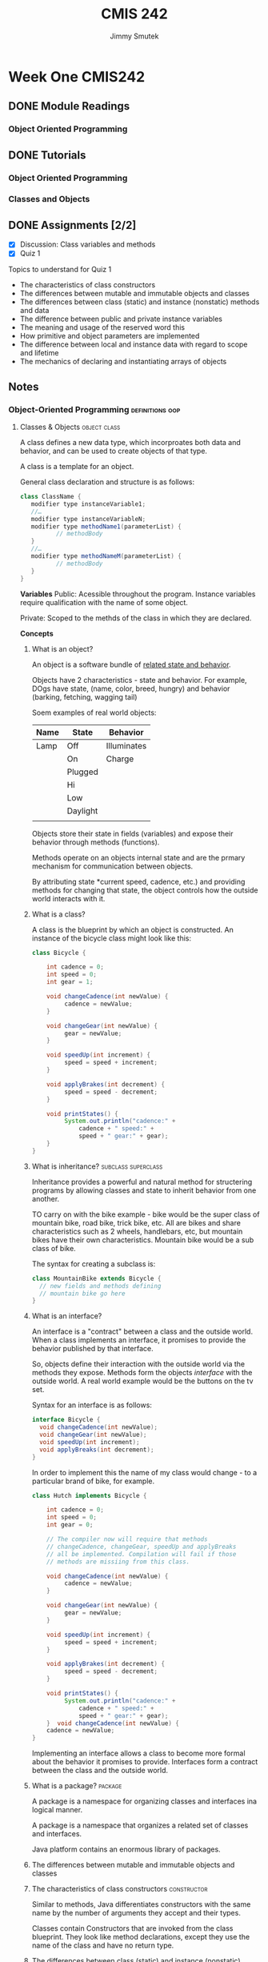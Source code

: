 #+Title: CMIS 242
#+Author: Jimmy Smutek
#+STARTUP: indent

* Week One CMIS242
** DONE Module Readings
   CLOSED: [2018-10-26 Fri 21:19] SCHEDULED: <2018-10-25 Thu>
*** Object Oriented Programming
** DONE Tutorials
CLOSED: [2018-10-28 Sun 17:43] SCHEDULED: <2018-10-26 Fri>
*** Object Oriented Programming
*** Classes and Objects
** DONE Assignments [2/2]
   CLOSED: [2018-10-28 Sun 21:45] SCHEDULED: <2018-10-28 Sun> DEADLINE: <2018-10-28 Sun>
 - [X] Discussion: Class variables and methods
 - [X] Quiz 1
**** Topics to understand for Quiz 1 

    - The characteristics of class constructors
    - The differences between mutable and immutable objects and classes
    - The differences between class (static) and instance (nonstatic) methods and data
    - The difference between public and private instance variables
    - The meaning and usage of the reserved word this
    - How primitive and object parameters are implemented
    - The difference between local and instance data with regard to scope and lifetime
    - The mechanics of declaring and instantiating arrays of objects
** Notes
*** Object-Oriented Programming                           :definitions:oop:  
**** Classes & Objects                                      :object:class:

A class defines a new data type, which incorproates both data and behavior, and can be used to create objects of that type. 

A class is a template for an object.

General class declaration and structure is as follows:

#+BEGIN_SRC java
class ClassName { 
   modifier type instanceVariable1; 
   //…	
   modifier type instanceVariableN;
   modifier type methodName1(parameterList) { 
          // methodBody
   }
   //…
   modifier type methodNameM(parameterList) {
          // methodBody
   }
}
#+END_SRC

*Variables*
Public: Acessible throughout the program. Instance variables require qualification with the name of some object. 

Private: Scoped to the methds of the class in which they are declared.

*Concepts*
***** What is an object?
An object is a software bundle of _related state and behavior_.

Objects have 2 characteristics - state and behavior. For example, DOgs have state, (name, color, breed, hungry) and behavior (barking, fetching, wagging tail)

Soem examples of real world objects:

| Name | State    | Behavior    |
|------+----------+-------------|
| Lamp | Off      | Illuminates |
|      | On       | Charge      |
|      | Plugged  |             |
|      | Hi       |             |
|      | Low      |             |
|      | Daylight |             |
|      |          |             |

Objects store their state in fields (variables) and expose their behavior through methods (functions).

Methods operate on an objects internal state and are the prmary mechanism for communication between objects.

By attributing state *current speed, cadence, etc.) and providing methods for changing that state, the object controls how the outside world interacts with it. 

***** What is a class?
A class is the blueprint by which an object is constructed.
An instance of the bicycle class might look like this:

#+BEGIN_SRC java
class Bicycle {

    int cadence = 0;
    int speed = 0;
    int gear = 1;

    void changeCadence(int newValue) {
         cadence = newValue;
    }

    void changeGear(int newValue) {
         gear = newValue;
    }

    void speedUp(int increment) {
         speed = speed + increment;   
    }

    void applyBrakes(int decrement) {
         speed = speed - decrement;
    }

    void printStates() {
         System.out.println("cadence:" +
             cadence + " speed:" + 
             speed + " gear:" + gear);
    }
}
#+END_SRC
***** What is inheritance?                              :subclass:superclass:
Inheritance provides a powerful and natural method for structering programs by allowing classes and state to inherit behavior from one another.

TO carry on with the bike example - bike would be the super class of mountain bike, road bike, trick bike, etc. All are bikes and share characteristics such as 2 wheels, handlebars, etc, but mountain bikes have their own characteristics. Mountain bike would be a sub class of bike.

The syntax for creating a subclass is:
#+BEGIN_SRC java
class MountainBike extends Bicycle {
  // new fields and methods defining
  // mountain bike go here
}
#+END_SRC

***** What is an interface?
An interface is a "contract" between a class and the outside world. When a class implements an interface, it promises to provide the behavior published by that interface.

So, objects define their interaction with the outside world via the methods they expose. Methods form the objects /interface/ with the outside world. A real world example would be the buttons on the tv set.

Syntax for an interface is as follows:
#+BEGIN_SRC java
interface Bicycle {
  void changeCadence(int newValue);
  void changeGear(int newValue);
  void speedUp(int increment);
  void applyBreaks(int decrement);
}
#+END_SRC

In order to implement this the name of my class would change - to a particular brand of bike, for example. 

#+BEGIN_SRC java
class Hutch implements Bicycle {
    
    int cadence = 0;
    int speed = 0;
    int gear = 0;

    // The compiler now will require that methods
    // changeCadence, changeGear, speedUp and applyBreaks
    // all be implemented. Compilation will fail if those
    // methods are missiing from this class.

    void changeCadence(int newValue) {
         cadence = newValue;
    }

    void changeGear(int newValue) {
         gear = newValue;
    }

    void speedUp(int increment) {
         speed = speed + increment;   
    }

    void applyBrakes(int decrement) {
         speed = speed - decrement;
    }

    void printStates() {
         System.out.println("cadence:" +
             cadence + " speed:" + 
             speed + " gear:" + gear);
    }  void changeCadence(int newValue) {
    cadence = newValue;
}
#+END_SRC

Implementing an interface allows a class to become more formal about the behavior it promises to provide. Interfaces form a contract between the class and the outside world.

***** What is a package?                                        :package:
A package is a namespace for organizing classes and interfaces ina logical manner. 

A package is a namespace that organizes a related set of classes and interfaces.

Java platform contains an enormous library of packages.
***** The differences between mutable and immutable objects and classes

***** The characteristics of class constructors             :constructor:
Similar to methods, Java differentiates constructors with the same name by the number of arguments they accept and their types.  

Classes contain Constructors that are invoked from the class blueprint.
They look like method declarations, except they use the name of the class and have no return type.

***** The differences between class (static) and instance (nonstatic) methods and data :members:static:instance:modifier:

When a number of objects are created from the same class blueprint, they each have their own distinct copies of instance variables, stored in different memory locations.

Sometimes you want to have variables that are common to all objects. This is accomplished by the ~static~ modifier.

Assume you want to create a number of ~Foo~ objects and assign each an ID, starting with 1. This would be where to use a class variable.

#+BEGIN_SRC java
public class Foo {
  // initializes a class variable to store how many foo's
  private static int numberOfFoo = 0;
}

#+END_SRC


***** The difference between public and private instance variables :access:
*Public* variables are accessible from all classes.

*Private* variables are accessible only within their own class.

*Protected* variables are accessible only within their own class, package and subclasses.

***** The meaning and usage of the reserved word this  :this:constructor:
Within an instance method or constructor, ~this~ is a reference to the /current object/. You can refer to any member of the current object from within an instance method or a constructor by using this.

The most common reason for using the ~this~ keyword is because a field is shadowed by a method or constructor parameter. For examples:

#+BEGIN_SRC java
public class Car {
  public int gas = 0;
  // constructor
  public Car(int gas) {
    this.gas = gas;
  }
}
#+END_SRC 

Each argument to the constructor shadows one of the objects fields - inside the constructor ~gas~ is a local copy of the constructors first argument. To refer to the ~Car~ field ~gas~ the constructor must use ~this.gas~

From within a constructor you can also use the ~this~ keyword to call another constructor in the same class. Doing so is called /explicit constructor invocation/.
#+BEGIN_SRC java
private int gas;
private int miles;

public Car() {
  this(0,1);
}
public Car(int 0, miles) {
  this(0, miles);
}
public Car(int gas, int miles) {
  this.gas = gas;
  this.miles = miles;
}
#+END_SRC

This class contains a set of constructors. Each constructor initializes some or all of the rectangles member variables. The constructors provide a default value for any member variable whose initial value is not provided by an argument.

If present, the invocation of another constructor must be the first line in the constructor. 

***** The difference between local and instance data with regard to scope and lifetime 



***** How primitive and object parameters are implemented
When I declare a parameter to a method or a constructor I provide a name for that parameter. This name is used within the method body to refer to the passed in argument. 

The name of a parameter must be unique within its scope.
It *can* have the same name as one of the class fields, but this is considered bad practice, referred to as "shadowing". Shadowing decreases code readability and should be used on in constructors. Ok, cool.

Primitive data types like ~int~, or ~double~ are passed into methods by value. This means that the values of the parameters exist only within the scope of the method.

Referenced data type parameters, *objects* for example, are also passed into methods by **value**. This means that when the method returns, the passed in reference still references the same object as before. The objects fields **can** be changed in the method, provided they have the proper access level.

***** The mechanics of declaring and instantiating arrays of objects

The ~new~ operator instantiates a class by allocating memory for a new object and returning a reference to that memory. The ~new~ operator also invokes the object constructor.

The ~new~ operator requires a single, postfix argument; a call to a constructor. The name of the constructor provides the name of the class to instantiate. 

The ~new~ operator returns a reference to the object it created.  this reference is usually assigned to a variable of the appropriate type.

The reference returned by the new operator does not have to be assigned to a variable. It can be used directly in an expression. For example:
#+BEGIN_SRC java
int height = new Rectangle().height;
#+END_SRC

The Java runtime environment deletes objects when it determines they are no longer being used. You can create as many objects as you want, the Garbage Collector will take care of them.  

** Discussion: Class Variables & Methods

*Assignment*
#+BEGIN_QUOTE
Explain how class (static) variables and methods differ from their instance counterparts. Give an example of a meaningful class that contains (beside the instance variables and methods) at least one class variable and at least one class method. Explain why using a class variable and method rather than an instance variable and method would be the correct choice in the example you select.
#+END_QUOTE

*Answer*
Static variables differ from instance variables in that instance variables each have their own unique location in memory and are associated with an instance of an object. 

Static variables are associated with the /class/, they occupy one fixed location in memory, and every instance of the class shares that variable.

The difference between instance and static methods follow a similar model in that static methods are not associated with any instance of the class, and can be invoked without the need for creating an instance of the class.

One example of when to use a class variable and method might be:

#+BEGIN_SRC java
class Car {
  // Class variable stores the number of cars created
  private static int totalCarsCreated = 0;
  // Class method allows access to totalCarsCreated without
  // having to create an instance of the class.
  public static int getTotalCarsCreated() {
    return totalCarsCreated;
  }

  Car() {
    // Constructor increments counter each time a new Car is instantiated.
    totalCarsCreated++;
  }
}
#+END_SRC  

This approach is useful because it allows each new object instance to access and increment the ~totalCarsCreated~ count. The ~getTotalCarsCreated~ method allows other methods to access the current object count during runtime. 

** Questions & Exercises

*Questions*

1. Real-world objects contain ___ and ___.
State and behavior.

2. A software object's state is stored in ___.
Fields.

3. A software object's behavior is exposed through ___.
Methods.

4. Hiding internal data from the outside world, and accessing it only through publicly exposed methods is known as data ___.
Encapsulation.

5. A blueprint for a software object is called a ___.
Class

6. Common behavior can be defined in a ___ and inherited into a ___ using the ___ keyword.
Superclass, Subclass, extends.


7. A collection of methods with no implementation is called an ___.
Eh? Interface?

8. A namespace that organizes classes and interfaces by functionality is called a ___.
Package.

9. The term API stands for ___?
Application Programming Interface.

*Exercises*

1. Create new classes for each real-world object that you observed at the beginning of this trail. Refer to the Bicycle class if you forget the required syntax.

Class for Lamp.
#+BEGIN_SRC java
package week_1.exercise;/*
 * File: Lamp.java
 * Author: Jimmy Smutek
 * Date: 10/28/18
 * Purpose: Class exercise.
 */

public class Lamp {

  boolean lampOn = false;
  boolean lampPlugged = false;

  public boolean isLampOn() {
    return lampOn;
  }

  public void setLampOn(boolean lampOn) {
    this.lampOn = lampOn;
  }

  public boolean isLampPlugged() {
    return lampPlugged;
  }

  public void setLampPlugged(boolean lampPlugged) {
    this.lampPlugged = lampPlugged;
  }

  @Override
  public String toString() {
    return "Lamp{" +
        "lampOn=" + lampOn +
        ", lampPlugged=" + lampPlugged +
        '}';
  }
}
#+END_SRC

2. For each new class that you've created above, create an interface that defines its behavior, then require your class to implement it. Omit one or two methods and try compiling. What does the error look like?

*** Indications                                    :methodoloy:design:tips:
Instructor suggests an incremantal approach to the projects, and having "meaningful operational code" as early as possible. The benefit of this is that the project makes *consistent transitions* between *tested operational states.*

I think I kind of do this, but maybe not as micro as is being suggested.

* Week Two CMIS242
** CMIS 242 Week 2 Assignments [3/4]
DEADLINE: <2018-11-04 Sun>
- [X] Module readings
- [X] Complete tutorial readings and exercises
- [X] Complete weekly discussion
- [ ] Complete and submit project 1
** Notes
*** Object Oriented Programming

A class defines a new data type, which incorporates both data and behavior, and can be used to create objects of that type. A class is a /template/ for an object, and an object is an instance of a class.

*** Inheritance and Polymorphism
**** Inheritance 
inheritance is the capability of a class to use the properties and methods of another class while adding its own properties and methods.

The inheriting class is called the subclass. 
The "parent" class is called the superclass.

Two fundamental relationships between classes that allow code reuse are composition and specialization.

***** Composition and Specialization
****** Composition
Composition relationships are typically characterized by a /has-a/ relationship between 2 classes.
****** Specialization
Specialization relationships are typically characterized by an /is-a/ relationship between 2 classes. 

**** Overiding and hiding methods
 An overriding method can return a subtype of the type returned by the overridden method. This subtype is called a covariant return type.

Overriding defines in a subclass a method that has the same name, return type and argument types and order as a method already defined in the super class.

An /overloaded/ method differs from the method that it overloads in the number or type of its parameters. 

In overriding a method, the original method can be invoked by using:

#+BEGIN_SRC java
super.thatMethodName();
#+END_SRC

/Note/ that if the constructor calls ~super()~, it must be in the first line of code.

Changes to the superclass "cascade" to the subclasses.

Subclasses can interact with the superclass in the following way:

*Extend* - A subclass can add new data and behavior by declaring additional instance variables and methods.

*Replace* - A subclass can change existing behavior by overriding methods.

*Refine* - A subclass can refine existing behavior by calling a method from the super, copying its behavior, then refining it by adding additional behavior.

Example code - 

*person:*
#+BEGIN_SRC java
//Person.java
class Person {
   //Static variable for counting Person instances
   private static int idCount = 0;
   //Instance variables
   private Name name;     
   private int id;        
      //Constructor initializing instance variables with supplied names
   public Person(String firstName, String lastName) {
      name = new Name(firstName, lastName);     
      id =  ++idCount;       
   }
   //Present a Person object as a string
   public String toString() {    
      return "\n\tId: " + id + name;
   }
   //Display the data of a Person object
   public void display() {
      System.out.println("<<Person>>>" + this);    
   }
}
#+END_SRC

*Name:*
#+BEGIN_SRC java
//Name.java
public class Name {
   private String firstName, lastName;
   public Name() {
      firstName = "";  
      lastName = "";
   }
   public Name(String firstName, String lastName) {
      this.firstName = firstName;
      this.lastName = lastName;   
   }
   public String toString() {
      return "\n\tName: " +  lastName + ", " + firstName;
   }
}
#+END_SRC

Ok, pay attention. The ~Student~ class, below, extends ~Person~ by adding ~gpa~, ~qualityPoints~, and ~credits~ instance variables and 2 methods for computing grades.

It overrides the ~toString()~ and ~display()~ methods of the ~Person~ class. 

So, ~Student~ *is a* ~Person~.
#+BEGIN_SRC java
//Student.java
class Student extends Person {
   private double gpa;
   public Student(String firstName, String lastName, double gpa) {
      super(firstName, lastName);    
      this.gpa = gpa;
   }
   public String toString() {
      return super.toString() + "\n\tGPA: " + gpa;
   }
   public void display() {
      System.out.println("<<Student>>" + this);
   }
}
#+END_SRC

~Employee~ extends ~Person~ by adding ~salary~ instance variables and a method related to salary raise.

#+BEGIN_SRC java
class Employee extends Person {
   private int salary;
   public Employee (String firstName, String lastName, int salary) {
     super(firstName, lastName);
     this.salary = salary;
   }
   public String toString() {
      return super.toString() + "\n\tSalary: " + salary;
   }
   public void display() {
      System.out.println("<<Employee>>" + this);
   }
}
#+END_SRC

Here's an example driver program, to test all methods.

#+BEGIN_SRC java
public class TestInheritance {
   public static void main(String[] args)  {
      Person person = new Person("Mary", "Wisp");
      Student student = new Student("John", "Smith", 3.76);
      Employee employee = new Employee("George", "Brown", 40000);              
      person.display();                     
      student.display();                   
      employee.display();         
   }
}
#+END_SRC

** Discussion
*** TODO The Super Keyword
#+BEGIN_QUOTE
What does the super keyword represents and where can it be used? Give an example of a superclass and subclass. Be sure to make all the instances variables of the super class private. Include at least one constructor in each class and ensure that the constructor of the subclass calls the constructor of the superclass. Also include a toString method in both classes that returns the values of the instance variables with appropriate labels. Ensure that the toString method of subclass calls the toString method of the superclass so that the string returned contains the values of all the inherited instance variables.
#+END_QUOTE


**** What does the super keyword represent and where can it be used?


The ~super~ keyword represents the originating method as declared in the corresponding superclass. It can be used in a subclass when overriding methods from the superclass. If used in a subclass constructor it must be the first line.

Using the Keyword super
https://docs.oracle.com/javase/tutorial/java/IandI/super.html

For my example, I've created a simple Message class that includes fields for a title and body text.

The Message superclass is extended by subclass Alert, which adds fields for setting a severity level, and flagging the message based on that level.

I've attached my files and a screen shot of the program running in my IDE, IntellijIDEA.

Class & Professor,

Apologies for the last minute submission, this week and last. Work and life commitments have been busier than normal for the last few weeks. I don't like to participate until I've been able to read the material, and I haven't been able to get through the material until later in the week.

Things have settled down, a little, and I should be able to get a earlier start on my class work moving forward. I'll continue to do my best.


The superclass -

***** Modal
****** Fields
modalTitle
modalBodyText
modalDismissText
***** ConfirmationModal extends Modal
****** Fields
modalTitle
ModalBodyText
modalDismissText
modalButtonOptions

** Project 1
Looks involved but not terribly complicated. Leave a little time for this and tryto make time to sketch out the program design before diving in.

Now, having revisited, I think this project is about threee times larger than the final project in my last class... lol. This is exciting though! I'm going to be able to build shit at work! And at home - the project I have to build this week in my spare time is roughly the size of being able to design and build something actually useful, within a week, and to a spec. Fucking cool man!

#+BEGIN_QUOTE
The first programming project involves writing a program that computes the salaries for a collection of employees of different types. This program consists of four classes.
#+END_QUOTE 

*** Data Format:
#+BEGIN_SRC 
2016 Employee Smithson,John 54 2000
2017 Salesman Jokey,Will 42 3000 136
2017 Executive Trump,Donald 72 5000 350
#+END_SRC

*** Rubric
**** Employee Class [0/4]
- [ ] Contains the employee's name, age and monthly salary, which is specified in whole dollars.
- [ ] Contains a constructor that allows the name, age and monthly salary to be initialized.
- [ ] Contains a method named annualSalary that returns the salary for a whole year.
- [ ] Contains a toString method that returns a string containing the name, the age and monthly salary, appropriately labeled.

**** Salesman Class [0/5]
- [ ] Is a subclass of Employee.
- [ ] Contains an additional instance variable that contains the number of sold items.
- [ ] Contains a constructor that allows the name, the age, monthly salary and annual sales to be initialized.
- [ ] Contains an overridden method annualSalary that returns the salary for a whole year as indicated in the project specification.
- [ ] Contains an overridden toString method that returns a string containing the name, the age, monthly salary and annual sales, appropriately labeled.

**** Executive Class [0/5]
- [ ] Is a subclass or Employee.
- [ ] Contains an additional instance variable that reflects the current stock price.
- [ ] Contains a constructor that allows the name, the age, monthly salary and stock price to be initialized.
- [ ] Contains an overridden method annualSalary that returns the salary for a whole year as indicated in the project specification.
- [ ] Contains an overridden toString method that returns a string containing the name, the age, monthly salary and stock price, appropriately labeled.

**** P1Driver Class [0/6]
- [ ] Contains the main method.
- [ ] Reads in employee information from a text file.
- [ ] As the employees are read in, Employee objects of the appropriate type are created and stored in one of two arrays depending upon the year.
- [ ] Once all the employee data is read in, a report displays on the console for each of the two years.
- [ ] Each line of the report contains all original data supplied for each employee together with that employee's annual salary for the year.
- [ ] For each of the two years, the number of employees, the average of all salaries and the name of the person with the largest salary are computed and displayed.

**** Test Cases [0/4]
- [ ] Test Cases Are supplied in the form of table with five columns indicating test case objective, the input values, expected output, actual output and if the test case passed or failed.
- [ ] Enough employees selected to completely test the program.
- [ ] Enough test cases considered to completely test the program
- [ ] Test cases were included in the supporting word or PDF documentation.

**** Documentation and Style Guide [0/6]
- [ ] Solution description document P1SolutionDescription includes all the required sections appropriate titled and gives relevant and meaningful details in each section.
- [ ] Header comments include filename, author, date and brief purpose of the program.
- [ ] In-line comments used to describe major functionality of the code.
- [ ] The recommended Java style is used to prepare the Java code.
- [ ] Meaningful variable names and prompts applied.
- [ ] Declare all instance variables private. g) Avoids the duplication of code.
 
*** Deliverables
**** Overview
***** All .java source files and the inputData.txt file (generated by me) (submit as .zip ok).
***** The solution description document, ~P1SolutionDescription.pdf~ containing the following sections:
****** Assumptions
****** Test cases table
****** Screen captures showing successful program compilation and test cases execution.
****** Lessons learned

**** Solutions Description Document
***** Assumptions, Design Decisions, Error Handling
****** Assumptions
#+BEGIN_QUOTE
Here it is expected to indicate the (technical) assumptions you have made about the project.

These assumptions are actually establishing the frame of the implementation and may simplify the amount of work (code) required by the project.

For example, if you need input data of type integer from a file, you may assume that data items are separated by spaces and organized on lines. This way you may use the space for tokenizing the data.

However, with this assumption you have to test each token if it is an integer or not and generate an error (MalformedInputData exception) if not an integer value.

By using stronger assumptions your code may be further simplified. For example, you may assume that the data items are separated by spaces, organized on lines and each data item is a valid integer value.

Notes:
1. Many times, project specifications may clearly indicate some of the assumptions.
2. You may not assume things that contradict the specification (i.e. specification always rules).
#+END_QUOTE

I assume:

- Employee Class
  - Will need a method to convert to whole dollars
- Saleman Class
  - Will need a calculation method to calculate modified salary
- Will need a file reader class
- File will be set up as described
- File will contain no more than 500 entries

****** Main Design Decisions

Salary is to be specified as whole dollars, so I am going to use ~int~ as the data type since I do not have to worry about decimals, and ~int~ is faster (I think).

Stock price precision is not specified, so since this is for an executive salary I will default to choosing the most accurate data type, within reason in the context of this project. I think a double is fine in this instance. 

Salarys are ints, my interperetation of "whole dollar"


I am learning excruitatingly that testing can be automated, because the code is repeating, but I can't justify writing more efficient testing tools while I still have to finish writing the main program.

I am adding getters and setters for everythign as makes sense. Maybe at the end I can run coverage and remove unused methods.

Using ~split()~ to tokenize because the docs reccommend it.
https://stackoverflow.com/a/6983908




#+BEGIN_QUOTE
Here you are expected to describe and give reasons for the major project specific decisions you have taken during project design and how they improve the efficiency and/or help to better organize the project.

Examples of design decisions to be discussed:
- decisions about defining classes, their instance variables and methods (public, private, inner, static/non static, describe the meaning and the role of instance variables);
- decisions about the chosen data structures as instance variables of a class or as local variables in a method, details about the meaning and the role of instance or local variables;
- decisions about defining helper methods;
- decisions about method design (recursive, iterative), method parameters;
- decisions about the chosen algorithms; -decisions about program control flow;
#+END_QUOTE

****** Error Handling
#+BEGIN_QUOTE
List the errors (and their types) that are considered by the program and indicate how they are handled by the program.
#+END_QUOTE

***** Test Cases Table
#+BEGIN_QUOTE
According to Project specifications, a table of test cases should include the test cases that you have created to test the program. The table should include 5 columns indicating (i) what aspect is tested, (ii) the input values, (iii) the expected output, (iv) the actual output and (v) if the test case passed or failed.
Each test case will be defined in a table row.
Below is a skeleton of a test cases table for Project1 having defined one test case (other
relevant test cases should be defined by the students).
#+END_QUOTE

Can I finish this project?

#+BEGIN_SRC java
    String[][] dataObject = FileHandler.processFile(filePath);
    String[][] employees;
    String[][] y2016;
    String[][] y2017;
    int total2016 = 0;
    int total2017 = 0;

    for (String[] object : dataObject) {
      if (Integer.parseInt(object[0]) == 2016) {
        total2016++;
      } else {
        total2017++;
      }
    }

    employees = new String[total2016][total2017];
    y2016 = new String[total2016][];
    y2017 = new String[total2017][];

    int x = 0;
    int y = 0;

    for (String[] object : dataObject) {
      if (Integer.parseInt(object[0]) == 2016) {
        y2016[x] = object;
        x++;


        System.out.println();
      } else {
        y2017[y] = object;
        y++;
      }
    }

#+END_SRC

I am going to rewrite the Driver - botched driver above.
File handler below.

#+BEGIN_SRC java
static String[][] processFile(String filePath) {

    String fileLine;
    String[] fileLines = new String[MAX_RECORDS];
    String[][] splitLines = new String[MAX_RECORDS][];
    String[][] dataObject = new String[ROWS][MAX_RECORDS];
    int[] rowCount = new int[ROWS];
    BufferedReader inputStream = null;
    int totalLines = 0;

    try {
      // Create a buffered reader
      inputStream = new BufferedReader(new java.io.FileReader(filePath));

      while ((fileLine = inputStream.readLine()) != null) {
        // Tokenize each line
        String[] splitLine = fileLine.split(" ");

        int yearsIndex = 0;

        // for year in available years
        for (int availableYear : YEARS) {
          // cast year from the file  as int, to compare it to availableYear
          int fileYear = Integer.parseInt(splitLine[0]);
          if (fileYear == availableYear) {
            rowCount[yearsIndex]++;
            break;
          } else {
            yearsIndex++;
          }
        }
        fileLines[totalLines] = fileLine;
        splitLines[totalLines] = fileLines[totalLines].split(" ");
        // increment counter i
        totalLines++;
      }


    } catch (IOException io) {
      System.out.println("File read error: " + io.getMessage());
    } finally {
      try {
        if (inputStream != null) {
          inputStream.close();
        }
      } catch (IOException io) {
        System.out.println("Problem closing stream: " + io.getMessage());
      }
    }
    return splitLines;
  }
#+END_SRC



